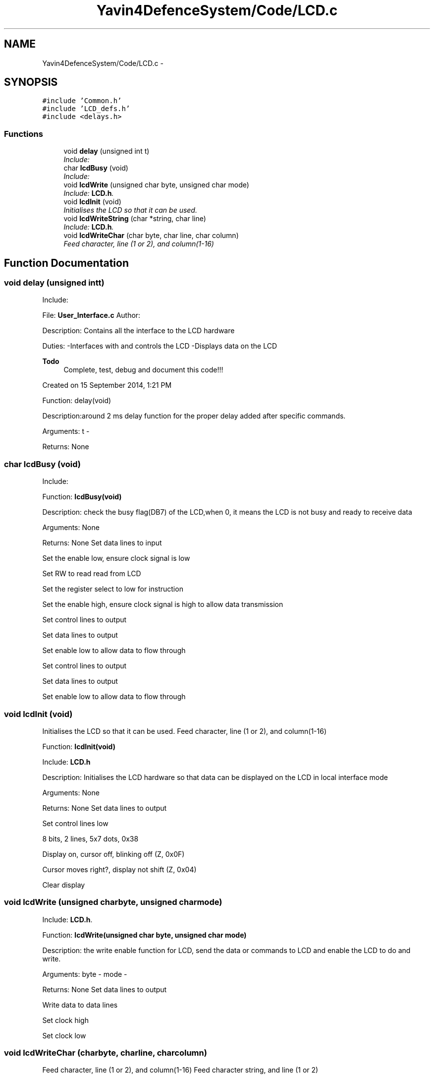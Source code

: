 .TH "Yavin4DefenceSystem/Code/LCD.c" 3 "Sun Oct 26 2014" "Version V1.1" "Yavin IV Death Star Tracker" \" -*- nroff -*-
.ad l
.nh
.SH NAME
Yavin4DefenceSystem/Code/LCD.c \- 
.SH SYNOPSIS
.br
.PP
\fC#include 'Common\&.h'\fP
.br
\fC#include 'LCD_defs\&.h'\fP
.br
\fC#include <delays\&.h>\fP
.br

.SS "Functions"

.in +1c
.ti -1c
.RI "void \fBdelay\fP (unsigned int t)"
.br
.RI "\fIInclude: \fP"
.ti -1c
.RI "char \fBlcdBusy\fP (void)"
.br
.RI "\fIInclude: \fP"
.ti -1c
.RI "void \fBlcdWrite\fP (unsigned char byte, unsigned char mode)"
.br
.RI "\fIInclude: \fBLCD\&.h\fP\&. \fP"
.ti -1c
.RI "void \fBlcdInit\fP (void)"
.br
.RI "\fIInitialises the LCD so that it can be used\&. \fP"
.ti -1c
.RI "void \fBlcdWriteString\fP (char *string, char line)"
.br
.RI "\fIInclude: \fBLCD\&.h\fP\&. \fP"
.ti -1c
.RI "void \fBlcdWriteChar\fP (char byte, char line, char column)"
.br
.RI "\fIFeed character, line (1 or 2), and column(1-16) \fP"
.in -1c
.SH "Function Documentation"
.PP 
.SS "void delay (unsigned intt)"

.PP
Include: 
.PP
 File: \fBUser_Interface\&.c\fP Author:
.PP
Description: Contains all the interface to the LCD hardware
.PP
Duties: -Interfaces with and controls the LCD -Displays data on the LCD
.PP
\fBTodo\fP
.RS 4
Complete, test, debug and document this code!!!
.RE
.PP
.PP
Created on 15 September 2014, 1:21 PM
.PP
.PP
 Function: delay(void)
.PP
Description:around 2 ms delay function for the proper delay added after specific commands.
.PP
Arguments: t -
.PP
Returns: None 
.SS "char lcdBusy (void)"

.PP
Include: 
.PP
 Function: \fBlcdBusy(void)\fP
.PP
Description: check the busy flag(DB7) of the LCD,when 0, it means the LCD is not busy and ready to receive data
.PP
Arguments: None
.PP
Returns: None Set data lines to input
.PP
Set the enable low, ensure clock signal is low
.PP
Set RW to read read from LCD
.PP
Set the register select to low for instruction
.PP
Set the enable high, ensure clock signal is high to allow data transmission
.PP
Set control lines to output
.PP
Set data lines to output
.PP
Set enable low to allow data to flow through
.PP
Set control lines to output
.PP
Set data lines to output
.PP
Set enable low to allow data to flow through 
.SS "void lcdInit (void)"

.PP
Initialises the LCD so that it can be used\&. Feed character, line (1 or 2), and column(1-16)
.PP
.PP
 Function: \fBlcdInit(void)\fP
.PP
Include: \fBLCD\&.h\fP
.PP
Description: Initialises the LCD hardware so that data can be displayed on the LCD in local interface mode
.PP
Arguments: None
.PP
Returns: None Set data lines to output
.PP
Set control lines low
.PP
8 bits, 2 lines, 5x7 dots, 0x38
.PP
Display on, cursor off, blinking off (Z, 0x0F)
.PP
Cursor moves right?, display not shift (Z, 0x04)
.PP
Clear display 
.SS "void lcdWrite (unsigned charbyte, unsigned charmode)"

.PP
Include: \fBLCD\&.h\fP\&. 
.PP
 Function: \fBlcdWrite(unsigned char byte, unsigned char mode)\fP
.PP
Description: the write enable function for LCD, send the data or commands to LCD and enable the LCD to do and write.
.PP
Arguments: byte - mode -
.PP
Returns: None Set data lines to output
.PP
Write data to data lines
.PP
Set clock high
.PP
Set clock low 
.SS "void lcdWriteChar (charbyte, charline, charcolumn)"

.PP
Feed character, line (1 or 2), and column(1-16) Feed character string, and line (1 or 2)
.PP
.PP
 Function: lcdWriteChar(unsigned char byte, unsigned char line, unsigned char column)
.PP
Include: \fBLCD\&.h\fP
.PP
Description: write a single character to LCD on the specific location(which line and which column)
.PP
Arguments: byte - line - column -
.PP
Returns: NoneFeed character, line (1 or 2), and column(1-16) 
.SS "void lcdWriteString (char *string, charline)"

.PP
Include: \fBLCD\&.h\fP\&. 
.PP
 Function: lcdWriteString(char *string, unsigned char line)
.PP
Description: Write the string to the LCD on the specific line.
.PP
Arguments: string - line -
.PP
Returns: NoneFeed character string, and line (1 or 2) Also include information about which row 
.SH "Author"
.PP 
Generated automatically by Doxygen for Yavin IV Death Star Tracker from the source code\&.
